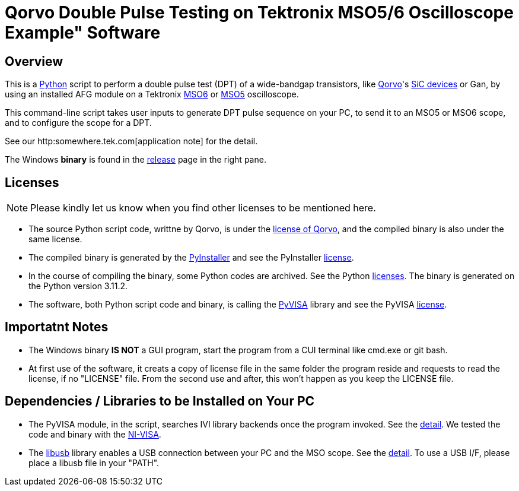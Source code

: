 = Qorvo Double Pulse Testing on Tektronix MSO5/6 Oscilloscope Example" Software

== Overview
This is a https://www.python.org[Python] script to perform a double pulse test (DPT) of a wide-bandgap transistors, like https://www.qorvo.com/[Qorvo]'s https://www.qorvo.com/feature/sic-power-products[SiC devices] or Gan, by using an installed AFG module on a Tektronix https://www.tek.com/en/products/oscilloscopes/6-series-mso[MSO6] or https://www.tek.com/en/products/oscilloscopes/5-series-mso[MSO5] oscilloscope.

This command-line script takes user inputs to generate DPT pulse sequence on your PC, to send it to an MSO5 or MSO6 scope, and to configure the scope for a DPT.

See our http:somewhere.tek.com[application note] for the detail.

The Windows **binary** is found in the https://github.com/Qorvo/DPT-on-MSO6/releases[release] page in the right pane.

== Licenses
NOTE: Please kindly let us know when you find other licenses to be mentioned here.

* The source Python script code, writtne by Qorvo, is under the https://github.com/MasashiNogawa/DPT-on-MSO6/blob/main/LICENSE[license of Qorvo], and the compiled binary is also under the same license.
* The compiled binary is generated by the https://pyinstaller.org/[PyInstaller] and see the PyInstaller https://github.com/pyinstaller/pyinstaller/blob/develop/COPYING.txt[license].
* In the course of compiling the binary, some Python codes are archived. See the Python https://docs.python.org/3/license.html[licenses]. The binary is generated on the Python version 3.11.2.
* The software, both Python script code and binary, is calling the https://pyvisa.readthedocs.io/[PyVISA] library and see the PyVISA https://github.com/pyvisa/pyvisa/blob/main/LICENSE[license].

== Importatnt Notes

* The Windows binary **IS NOT** a GUI program, start the program from a CUI terminal like cmd.exe or git bash.
* At first use of the software, it creats a copy of license file in the same folder the program reside and requests to read the license, if no "LICENSE" file. From the second use and after, this won't happen as you keep the LICENSE file.

== Dependencies / Libraries to be Installed on Your PC

* The PyVISA module, in the script, searches IVI library backends once the program invoked. See the https://pyvisa.readthedocs.io/en/latest/introduction/configuring.html#configuring-the-ivi-backend[detail]. We tested the code and binary with the https://www.ni.com/en-us/support/downloads/drivers/download.ni-visa.html[NI-VISA].
* The https://github.com/libusb/libusb[libusb] library enables a USB connection between your PC and the MSO scope. See the https://pyvisa.readthedocs.io/projects/pyvisa-py/en/latest/installation.html#usb-resources-usb-instr-raw[detail]. To use a USB I/F, please place a libusb file in your "PATH".

..end of README
